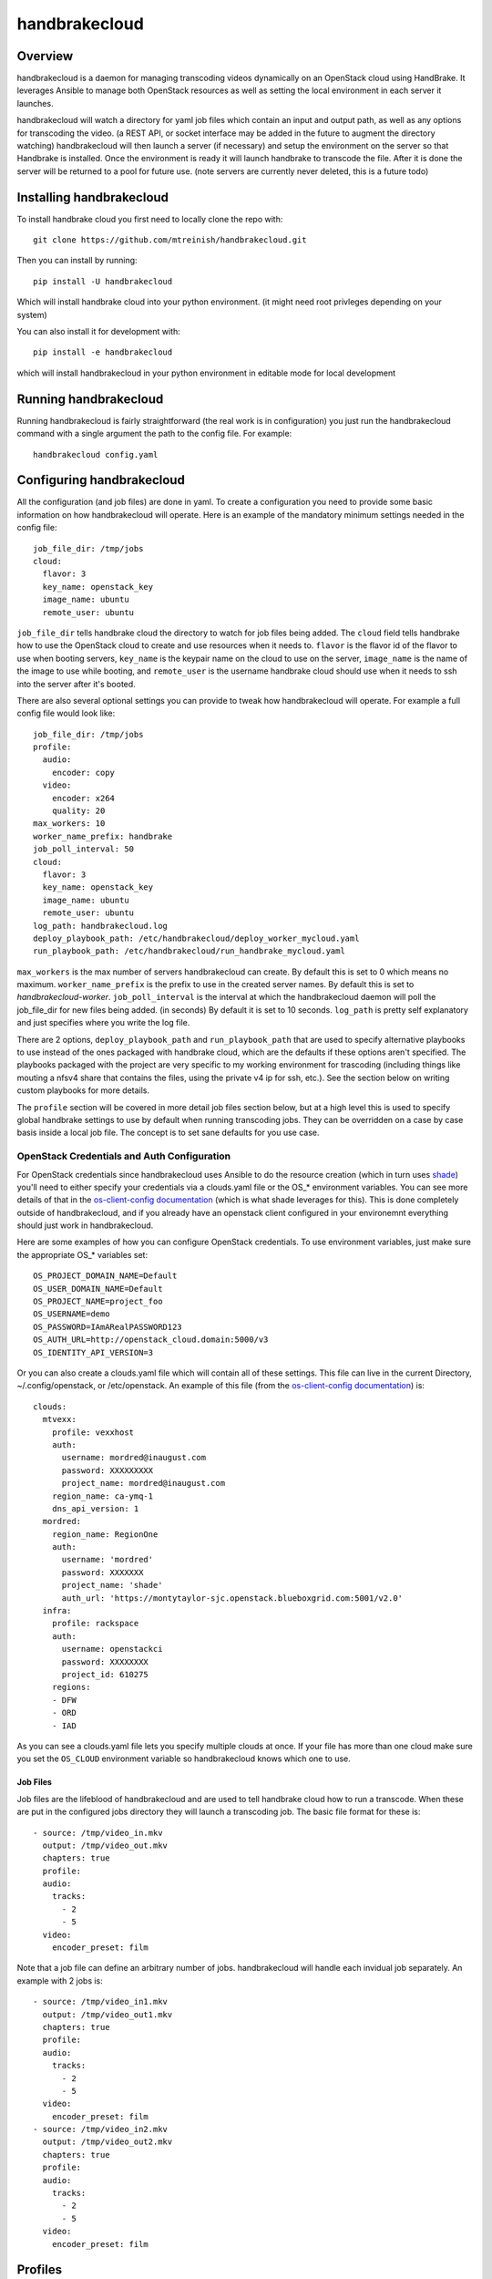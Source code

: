==============
handbrakecloud
==============

Overview
--------

handbrakecloud is a daemon for managing transcoding videos dynamically on an
OpenStack cloud using HandBrake. It leverages Ansible to manage both OpenStack
resources as well as setting the local environment in each server it launches.

handbrakecloud will watch a directory for yaml job files which contain an input
and output path, as well as any options for transcoding the video. (a REST API,
or socket interface may be added in the future to augment the directory
watching) handbrakecloud will then launch a server (if necessary) and setup
the environment on the server so that Handbrake is installed. Once the
environment is ready it will launch handbrake to transcode the file. After it
is done the server will be returned to a pool for future use. (note servers
are currently never deleted, this is a future todo)

Installing handbrakecloud
-------------------------

To install handbrake cloud you first need to locally clone the repo with::

  git clone https://github.com/mtreinish/handbrakecloud.git

Then you can install by running::

  pip install -U handbrakecloud

Which will install handbrake cloud into your python environment. (it might need
root privleges depending on your system)

You can also install it for development with::

  pip install -e handbrakecloud

which will install handbrakecloud in your python environment in editable mode for
local development

Running handbrakecloud
----------------------

Running handbrakecloud is fairly straightforward (the real work is in
configuration) you just run the handbrakecloud command with a single argument
the path to the config file. For example::

    handbrakecloud config.yaml

Configuring handbrakecloud
--------------------------

All the configuration (and job files) are done in yaml. To create a
configuration you need to provide some basic information on how handbrakecloud
will operate. Here is an example of the mandatory minimum settings needed in
the config file::

    job_file_dir: /tmp/jobs
    cloud:
      flavor: 3
      key_name: openstack_key
      image_name: ubuntu
      remote_user: ubuntu

``job_file_dir`` tells handbrake cloud the directory to watch for job files
being added. The ``cloud`` field tells handbrake how to use the OpenStack cloud
to create and use resources when it needs to. ``flavor`` is the flavor id of
the flavor to use when booting servers, ``key_name`` is the keypair name on
the cloud to use on the server, ``image_name`` is the name of the image to use
while booting, and ``remote_user`` is the username handbrake cloud should use
when it needs to ssh into the server after it's booted.

There are also several optional settings you can provide to tweak how
handbrakecloud will operate. For example a full config file would look like::

    job_file_dir: /tmp/jobs
    profile:
      audio:
        encoder: copy
      video:
        encoder: x264
        quality: 20
    max_workers: 10
    worker_name_prefix: handbrake
    job_poll_interval: 50
    cloud:
      flavor: 3
      key_name: openstack_key
      image_name: ubuntu
      remote_user: ubuntu
    log_path: handbrakecloud.log
    deploy_playbook_path: /etc/handbrakecloud/deploy_worker_mycloud.yaml
    run_playbook_path: /etc/handbrakecloud/run_handbrake_mycloud.yaml

``max_workers`` is the max number of servers handbrakecloud can create. By
default this is set to 0 which means no maximum. ``worker_name_prefix`` is the
prefix to use in the created server names. By default this is set to
*handbrakecloud-worker*. ``job_poll_interval`` is the interval at which the
handbrakecloud daemon will poll the job_file_dir for new files being added. (in
seconds) By default it is set to 10 seconds. ``log_path`` is pretty self
explanatory and just specifies where you write the log file.

There are 2 options, ``deploy_playbook_path`` and ``run_playbook_path`` that
are used to specify alternative playbooks to use instead of the ones packaged
with handbrake cloud, which are the defaults if these options aren't
specified. The playbooks packaged with the project are very specific to my
working environment for trascoding (including things like mouting a nfsv4 share
that contains the files, using the private v4 ip for ssh, etc.). See the section
below on writing custom playbooks for more details.

The ``profile`` section will be covered in more detail job files section
below, but at a high level this is used to specify global handbrake settings to
use by default when running transcoding jobs. They can be overridden on a case
by case basis inside a local job file. The concept is to set sane defaults for
you use case.

OpenStack Credentials and Auth Configuration
''''''''''''''''''''''''''''''''''''''''''''
For OpenStack credentials since handbrakecloud uses Ansible to do the resource
creation (which in turn uses `shade`_) you'll need to either specify your
credentials via a clouds.yaml file or the OS_* environment variables. You can
see more details of that in the `os-client-config documentation`_ (which is what
shade leverages for this). This is done completely outside of handbrakecloud,
and if you already have an openstack client configured in your environemnt
everything should just work in handbrakecloud.

.. _shade: https://docs.openstack.org/developer/shade/

Here are some examples of how you can configure OpenStack credentials. To use
environment variables, just make sure the appropriate OS_* variables set::

    OS_PROJECT_DOMAIN_NAME=Default
    OS_USER_DOMAIN_NAME=Default
    OS_PROJECT_NAME=project_foo
    OS_USERNAME=demo
    OS_PASSWORD=IAmARealPASSWORD123
    OS_AUTH_URL=http://openstack_cloud.domain:5000/v3
    OS_IDENTITY_API_VERSION=3

Or you can also create a clouds.yaml file which will contain all of these
settings. This file can live in the current Directory, ~/.config/openstack,
or /etc/openstack. An example of this file (from the `os-client-config documentation`_)
is::

    clouds:
      mtvexx:
        profile: vexxhost
        auth:
          username: mordred@inaugust.com
          password: XXXXXXXXX
          project_name: mordred@inaugust.com
        region_name: ca-ymq-1
        dns_api_version: 1
      mordred:
        region_name: RegionOne
        auth:
          username: 'mordred'
          password: XXXXXXX
          project_name: 'shade'
          auth_url: 'https://montytaylor-sjc.openstack.blueboxgrid.com:5001/v2.0'
      infra:
        profile: rackspace
        auth:
          username: openstackci
          password: XXXXXXXX
          project_id: 610275
        regions:
        - DFW
        - ORD
        - IAD

.. _os-client-config documentation: https://docs.openstack.org/developer/os-client-config/

As you can see a clouds.yaml file lets you specify multiple clouds at once. If
your file has more than one cloud make sure you set the ``OS_CLOUD`` environment
variable so handbrakecloud knows which one to use.

Job Files
=========

Job files are the lifeblood of handbrakecloud and are used to tell handbrake
cloud how to run a transcode. When these are put in the configured jobs
directory they will launch a transcoding job. The basic file format for these
is::

    - source: /tmp/video_in.mkv
      output: /tmp/video_out.mkv
      chapters: true
      profile:
      audio:
        tracks:
          - 2
          - 5
      video:
        encoder_preset: film

Note that a job file can define an arbitrary number of jobs. handbrakecloud
will handle each invidual job separately. An example with 2 jobs is::

    - source: /tmp/video_in1.mkv
      output: /tmp/video_out1.mkv
      chapters: true
      profile:
      audio:
        tracks:
          - 2
          - 5
      video:
        encoder_preset: film
    - source: /tmp/video_in2.mkv
      output: /tmp/video_out2.mkv
      chapters: true
      profile:
      audio:
        tracks:
          - 2
          - 5
      video:
        encoder_preset: film

Profiles
--------

Profiles are specific encoder settings that are used to configure Handbrake
to run as you want. Anything in this section can be specified globally or
locally. A local setting will always take preference over a globally set one.
Right now the a full profile looks like::

    audio:
        encoder: copy,
        tracks:
          - 2
          - 3
    video:
        encoder: x264,
        encoder_preset: film
        quality: 20
    subtitle:
        tracks:
          - 1
          - 2
    filters:
        decomb: true

This will likely be expanded in the future, because it provides very limited
coverage of Handbrake's options.

Writing Custom Playbooks
------------------------

The packaged Ansible playbooks for both deploying a worker node and running
handbrake are very specific to my local cloud environment and if used outside
of that in all likelihood they will not work. However, they can serve as general
guide for creating your own custom playbooks for your own environment. In the
future the packaged playbooks might be changed to be more general purpose (at
the expense of more required configuration) but for right now the only option
is to write your own playbooks.

Deploy Node Playbook
--------------------
For the deploy node playbook this is likely where the most customization will
be needed, because everyone's environment will be different. The packaged
playbook gives an example of the basic steps you'll need to test which are:

 #. Create the server
 #. Set up the storage environment to access input and store output
 #. Install any required software and HandBrakeCLI (HandBrakeCLI must be
    installed)

In most situations the openstack pieces in the packaged playbooks should work
the same and can probably be reused, although the ip used for
``ansible_ssh_host`` may need to be changed depending on the network
configuration. The packaged playbook uses the private v4 address, but if your
cloud provides ssh on another interface you'll need to update that field. If
you need to create your own handbrakecloud will pass in the follow variable
which are required for booting a server on OpenStack:

 #. ``worker_name``: the server name to use
 #. ``image``: the image name to use for booting the server
 #. ``flavor_id``: the flavor_id to use for booting the server
 #. ``key_name``: the ssh key to use for the server

Related to that but not specifically about booting the server is the ``user``
variable which will be the ``ansible_user`` for the host which is the username
to use for sshing into the guest. (which is provided in the configuration file)

Once you have the server booted and added to the Ansible dynamic inventory you
can then run whatever tasks you need to setup the environment for steps #2 and
#3. The assumption handbrakecloud makes about the worker node after running the
playbook is that it will be able to call HandBrakeCLI on that node with any of
the options specified in the jobs submitted. (which includes input and output
directories)


Run Handbrake Playbook
----------------------

The run node playbook should remain mostly unchanged. handbrakecloud will
generate a command and pass that directly to the playbook for running, via the
``command`` variable. The packaged playbook handles this part fine, and it
probably shouldn't need to be changed at all. What likely will need to be
customized for this is the host/ip information to make sure that ansible ssh's
into the correct server. The ``worker_name`` variable will be used to pass the
server name into the playbook. You'll need to make sure your playbook will be
able to take that name and use it to ssh into the server, which depends on both
your OpenStack environment as well as your local ansible configuration.
